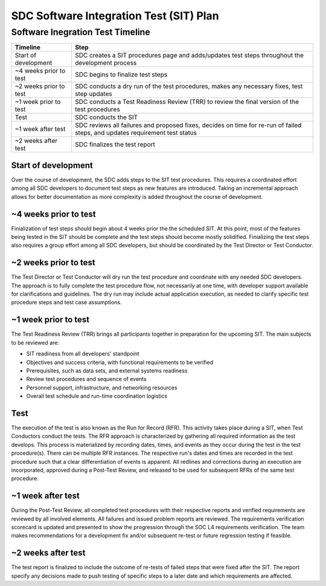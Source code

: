 .. _sdc-sit-plan:

SDC Software Integration Test (SIT) Plan
========================================

Software Inegration Test Timeline
---------------------------------
====================== =============================================================================================================================
Timeline               Step
====================== =============================================================================================================================
Start of development   SDC creates a SIT procedures page and adds/updates test steps throughout the development process
~4 weeks prior to test SDC begins to finalize test steps
~2 weeks prior to test SDC conducts a dry run of the test procedures, makes any necessary fixes, test step updates
~1 week prior to test  SDC conducts a Test Readiness Review (TRR) to review the final version of the test procedures 
Test                   SDC conducts the SIT
~1 week after test     SDC reviews all failures and proposed fixes, decides on time for re-run of failed steps, and updates requirement test status
~2 weeks after test    SDC finalizes the test report
====================== =============================================================================================================================

Start of development
^^^^^^^^^^^^^^^^^^^^

Over the course of development, the SDC adds steps to the SIT test procedures. This requires a coordinated effort among all SDC developers to document test steps as new features are introduced. Taking an incremental approach allows for better documentation as more complexity is added throughout the course of development. 

~4 weeks prior to test
^^^^^^^^^^^^^^^^^^^^^^

Finialization of test steps should begin about 4 weeks prior the the scheduled SIT. At this point, most of the features being tested in the SIT should be complete and the test steps should become mostly solidified. Finializing the test steps also requires a group effort among all SDC developers, but should be coordinated by the Test Director or Test Conductor.

~2 weeks prior to test
^^^^^^^^^^^^^^^^^^^^^^

The Test Director or Test Conductor will dry run the test procedure and coordinate with any needed SDC developers. The approach is to fully complete the test procedure flow, not necessarily at one time, with developer support available for clarifications and guidelines. The dry run may include actual application execution, as needed to clarify specific test procedure steps and test case assumptions.

~1 week prior to test
^^^^^^^^^^^^^^^^^^^^^

The Test Readiness Review (TRR) brings all participants together in preparation for the upcoming SIT. The main subjects to be reviewed are:

* SIT readiness from all developers' standpoint
* Objectives and success criteria, with functional requirements to be verified
* Prerequisites, such as data sets, and external systems readiness
* Review test procedures and sequence of events
* Personnel support, infrastructure, and networking resources
* Overall test schedule and run-time coordination logistics

Test
^^^^

The execution of the test is also known as the Run for Record (RFR). This activity takes place during a SIT, when Test Conductors conduct the tests. The RFR approach is characterized by gathering all required information as the test develops. This process is materialized by recording dates, times, and events as they occur during the test in the test procedure(s).
There can be multiple RFR instances. The respective run's dates and times are recorded in the test procedure such that a clear differentiation of events is apparent. All redlines and corrections during an execution are incorporated, approved during a Post-Test Review, and released to be used for subsequent RFRs of the same test procedure.

~1 week after test
^^^^^^^^^^^^^^^^^^

During the Post-Test Review, all completed test procedures with their respective reports and verified requirements are reviewed by all involved elements. All failures and issued problem reports are reviewed. The requirements verification scorecard is updated and presented to show the progression through the SOC L4 requirements verification. The team makes recommendations for a development fix and/or subsequent re-test or future regression testing if feasible.

~2 weeks after test
^^^^^^^^^^^^^^^^^^^

The test report is finalized to include the outcome of re-tests of failed steps that were fixed after the SIT. The report specify any decisions made to push testing of specific steps to a later date and which requirements are affected.
